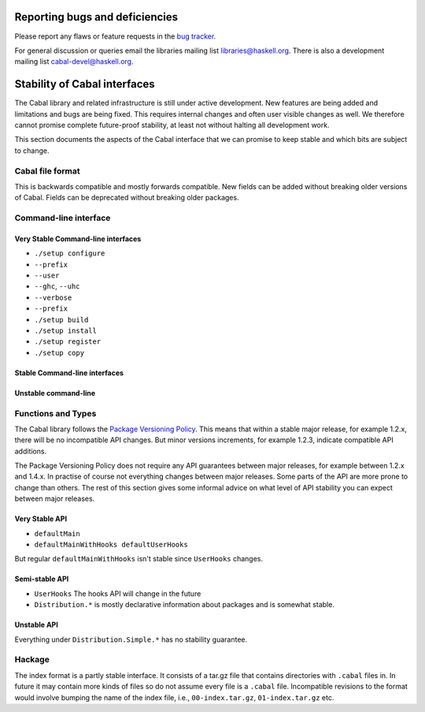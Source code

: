 Reporting bugs and deficiencies
===============================

Please report any flaws or feature requests in the `bug
tracker <https://github.com/haskell/cabal/issues>`__.

For general discussion or queries email the libraries mailing list
libraries@haskell.org. There is also a development mailing list
cabal-devel@haskell.org.

Stability of Cabal interfaces
=============================

The Cabal library and related infrastructure is still under active
development. New features are being added and limitations and bugs are
being fixed. This requires internal changes and often user visible
changes as well. We therefore cannot promise complete future-proof
stability, at least not without halting all development work.

This section documents the aspects of the Cabal interface that we can
promise to keep stable and which bits are subject to change.

Cabal file format
-----------------

This is backwards compatible and mostly forwards compatible. New fields
can be added without breaking older versions of Cabal. Fields can be
deprecated without breaking older packages.

Command-line interface
----------------------

Very Stable Command-line interfaces
~~~~~~~~~~~~~~~~~~~~~~~~~~~~~~~~~~~

-  ``./setup configure``
-  ``--prefix``
-  ``--user``
-  ``--ghc``, ``--uhc``
-  ``--verbose``
-  ``--prefix``

-  ``./setup build``
-  ``./setup install``
-  ``./setup register``
-  ``./setup copy``

Stable Command-line interfaces
~~~~~~~~~~~~~~~~~~~~~~~~~~~~~~

Unstable command-line
~~~~~~~~~~~~~~~~~~~~~

Functions and Types
-------------------

The Cabal library follows the `Package Versioning
Policy <http://www.haskell.org/haskellwiki/Package_versioning_policy>`__.
This means that within a stable major release, for example 1.2.x, there
will be no incompatible API changes. But minor versions increments, for
example 1.2.3, indicate compatible API additions.

The Package Versioning Policy does not require any API guarantees
between major releases, for example between 1.2.x and 1.4.x. In practise
of course not everything changes between major releases. Some parts of
the API are more prone to change than others. The rest of this section
gives some informal advice on what level of API stability you can expect
between major releases.

Very Stable API
~~~~~~~~~~~~~~~

-  ``defaultMain``

-  ``defaultMainWithHooks defaultUserHooks``

But regular ``defaultMainWithHooks`` isn't stable since ``UserHooks``
changes.

Semi-stable API
~~~~~~~~~~~~~~~

-  ``UserHooks`` The hooks API will change in the future

-  ``Distribution.*`` is mostly declarative information about packages
   and is somewhat stable.

Unstable API
~~~~~~~~~~~~

Everything under ``Distribution.Simple.*`` has no stability guarantee.

Hackage
-------

The index format is a partly stable interface. It consists of a tar.gz
file that contains directories with ``.cabal`` files in. In future it
may contain more kinds of files so do not assume every file is a
``.cabal`` file. Incompatible revisions to the format would involve
bumping the name of the index file, i.e., ``00-index.tar.gz``,
``01-index.tar.gz`` etc.
